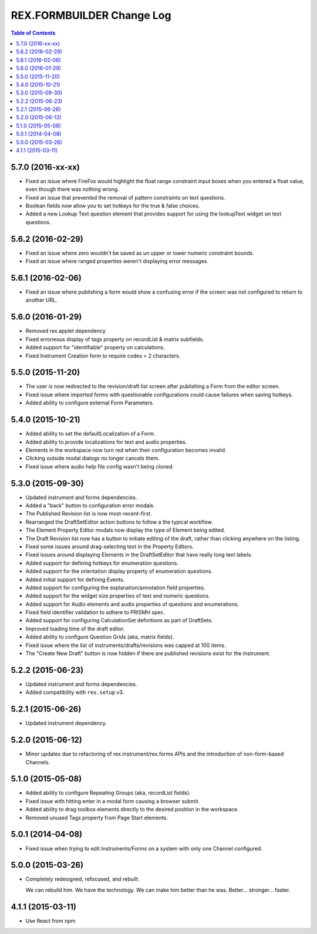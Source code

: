 **************************
REX.FORMBUILDER Change Log
**************************

.. contents:: Table of Contents


5.7.0 (2016-xx-xx)
==================

* Fixed an issue where FireFox would highlight the float range constraint
  input boxes when you entered a float value, even though there was nothing
  wrong.
* Fixed an issue that prevented the removal of pattern constraints on text
  questions.
* Boolean fields now allow you to set hotkeys for the true & false choices.
* Added a new Lookup Text question element that provides support for using the
  lookupText widget on text questions.


5.6.2 (2016-02-29)
==================

* Fixed an issue where zero wouldn't be saved as un upper or lower numeric
  constraint bounds.
* Fixed an issue where ranged properties weren't displaying error messages.


5.6.1 (2016-02-06)
==================

* Fixed an issue where publishing a form would show a confusing error if the
  screen was not configured to return to another URL.


5.6.0 (2016-01-29)
==================

* Removed rex.applet dependency
* Fixed erroneous display of tags property on recordList & matrix subfields.
* Added support for "identifiable" property on calculations.
* Fixed Instrument Creation form to require codes > 2 characters.


5.5.0 (2015-11-20)
==================

* The user is now redirected to the revision/draft list screen after publishing
  a Form from the editor screen.
* Fixed issue where imported forms with questionable configurations could cause
  failures when saving hotkeys.
* Added ability to configure external Form Parameters.


5.4.0 (2015-10-21)
==================

* Added ability to set the defaultLocalization of a Form.
* Added ability to provide localizations for text and audio properties.
* Elements in the workspace now turn red when their configuration becomes
  invalid.
* Clicking outside modal dialogs no longer cancels them.
* Fixed issue where audio help file config wasn't being cloned.


5.3.0 (2015-09-30)
==================

* Updated instrument and forms dependencies.
* Added a "back" button to configuration error modals.
* The Published Revision list is now most-recent-first.
* Rearranged the DraftSetEditor action buttons to follow a the typical
  workflow.
* The Element Property Editor modals now display the type of Element being
  edited.
* The Draft Revision list now has a button to initiate editing of the draft,
  rather than clicking anywhere on the listing.
* Fixed some issues around drag-selecting text in the Property Editors.
* Fixed issues around displaying Elements in the DraftSetEditor that have
  really long text labels.
* Added support for defining hotkeys for enumeration questions.
* Added support for the orientation display property of enumeration questions.
* Added initial support for defining Events.
* Added support for configuring the explanation/annotation field properties.
* Added support for the widget size properties of text and numeric questions.
* Added support for Audio elements and audio properties of questions and
  enumerations.
* Fixed field identifier validation to adhere to PRISMH spec.
* Added support for configuring CalculationSet definitions as part of
  DraftSets.
* Improved loading time of the draft editor.
* Added ability to configure Question Grids (aka, matrix fields).
* Fixed issue where the list of instruments/drafts/revisions was capped at 100
  items.
* The "Create New Draft" button is now hidden if there are published revisions
  exist for the Instrument.


5.2.2 (2015-06-23)
==================

* Updated instrument and forms dependencies.
* Added compatibility with ``rex.setup`` v3.


5.2.1 (2015-06-26)
==================

* Updated instrument dependency.


5.2.0 (2015-06-12)
==================

* Minor updates due to refactoring of rex.instrument/rex.forms APIs and the
  introduction of non-form-based Channels.


5.1.0 (2015-05-08)
==================

* Added ability to configure Repeating Groups (aka, recordList fields).
* Fixed issue with hitting enter in a modal form causing a browser submit.
* Added ability to drag toolbox elements directly to the desired position in
  the workspace.
* Removed unused Tags property from Page Start elements.


5.0.1 (2014-04-08)
==================

* Fixed issue when trying to edit Instruments/Forms on a system with only one
  Channel configured.


5.0.0 (2015-03-26)
==================

* Completely redesigned, refocused, and rebuilt.

  We can rebuild him. We have the technology. We can make him better than he
  was. Better... stronger... faster.


4.1.1 (2015-03-11)
==================

* Use React from npm

